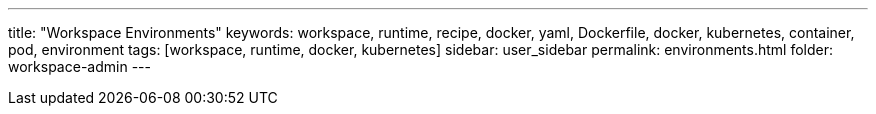 ---
title: "Workspace Environments"
keywords: workspace, runtime, recipe, docker, yaml, Dockerfile, docker, kubernetes, container, pod, environment
tags: [workspace, runtime, docker, kubernetes]
sidebar: user_sidebar
permalink: environments.html
folder: workspace-admin
---

